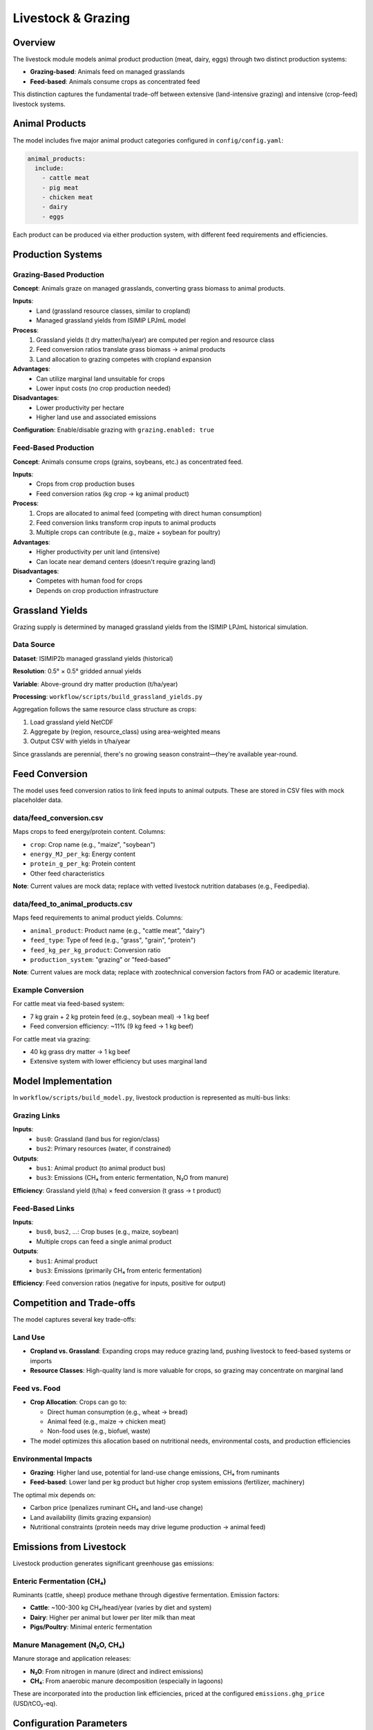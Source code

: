 .. SPDX-FileCopyrightText: 2025 Koen van Greevenbroek
..
.. SPDX-License-Identifier: CC-BY-4.0

Livestock & Grazing
===================

Overview
--------

The livestock module models animal product production (meat, dairy, eggs) through two distinct production systems:

* **Grazing-based**: Animals feed on managed grasslands
* **Feed-based**: Animals consume crops as concentrated feed

This distinction captures the fundamental trade-off between extensive (land-intensive grazing) and intensive (crop-feed) livestock systems.

Animal Products
---------------

The model includes five major animal product categories configured in ``config/config.yaml``:

.. code-block:: yaml

   animal_products:
     include:
       - cattle meat
       - pig meat
       - chicken meat
       - dairy
       - eggs

Each product can be produced via either production system, with different feed requirements and efficiencies.

Production Systems
------------------

Grazing-Based Production
~~~~~~~~~~~~~~~~~~~~~~~~

**Concept**: Animals graze on managed grasslands, converting grass biomass to animal products.

**Inputs**:
  * Land (grassland resource classes, similar to cropland)
  * Managed grassland yields from ISIMIP LPJmL model

**Process**:
  1. Grassland yields (t dry matter/ha/year) are computed per region and resource class
  2. Feed conversion ratios translate grass biomass → animal products
  3. Land allocation to grazing competes with cropland expansion

**Advantages**:
  * Can utilize marginal land unsuitable for crops
  * Lower input costs (no crop production needed)

**Disadvantages**:
  * Lower productivity per hectare
  * Higher land use and associated emissions

**Configuration**: Enable/disable grazing with ``grazing.enabled: true``

Feed-Based Production
~~~~~~~~~~~~~~~~~~~~~

**Concept**: Animals consume crops (grains, soybeans, etc.) as concentrated feed.

**Inputs**:
  * Crops from crop production buses
  * Feed conversion ratios (kg crop → kg animal product)

**Process**:
  1. Crops are allocated to animal feed (competing with direct human consumption)
  2. Feed conversion links transform crop inputs to animal products
  3. Multiple crops can contribute (e.g., maize + soybean for poultry)

**Advantages**:
  * Higher productivity per unit land (intensive)
  * Can locate near demand centers (doesn't require grazing land)

**Disadvantages**:
  * Competes with human food for crops
  * Depends on crop production infrastructure

Grassland Yields
----------------

Grazing supply is determined by managed grassland yields from the ISIMIP LPJmL historical simulation.

Data Source
~~~~~~~~~~~

**Dataset**: ISIMIP2b managed grassland yields (historical)

**Resolution**: 0.5° × 0.5° gridded annual yields

**Variable**: Above-ground dry matter production (t/ha/year)

**Processing**: ``workflow/scripts/build_grassland_yields.py``

Aggregation follows the same resource class structure as crops:

1. Load grassland yield NetCDF
2. Aggregate by (region, resource_class) using area-weighted means
3. Output CSV with yields in t/ha/year

Since grasslands are perennial, there's no growing season constraint—they're available year-round.

Feed Conversion
---------------

The model uses feed conversion ratios to link feed inputs to animal outputs. These are stored in CSV files with mock placeholder data.

data/feed_conversion.csv
~~~~~~~~~~~~~~~~~~~~~~~~~

Maps crops to feed energy/protein content. Columns:

* ``crop``: Crop name (e.g., "maize", "soybean")
* ``energy_MJ_per_kg``: Energy content
* ``protein_g_per_kg``: Protein content
* Other feed characteristics

**Note**: Current values are mock data; replace with vetted livestock nutrition databases (e.g., Feedipedia).

data/feed_to_animal_products.csv
~~~~~~~~~~~~~~~~~~~~~~~~~~~~~~~~~

Maps feed requirements to animal product yields. Columns:

* ``animal_product``: Product name (e.g., "cattle meat", "dairy")
* ``feed_type``: Type of feed (e.g., "grass", "grain", "protein")
* ``feed_kg_per_kg_product``: Conversion ratio
* ``production_system``: "grazing" or "feed-based"

**Note**: Current values are mock data; replace with zootechnical conversion factors from FAO or academic literature.

Example Conversion
~~~~~~~~~~~~~~~~~~

For cattle meat via feed-based system:

* 7 kg grain + 2 kg protein feed (e.g., soybean meal) → 1 kg beef
* Feed conversion efficiency: ~11% (9 kg feed → 1 kg beef)

For cattle meat via grazing:

* 40 kg grass dry matter → 1 kg beef
* Extensive system with lower efficiency but uses marginal land

Model Implementation
--------------------

In ``workflow/scripts/build_model.py``, livestock production is represented as multi-bus links:

Grazing Links
~~~~~~~~~~~~~

**Inputs**:
  * ``bus0``: Grassland (land bus for region/class)
  * ``bus2``: Primary resources (water, if constrained)

**Outputs**:
  * ``bus1``: Animal product (to animal product bus)
  * ``bus3``: Emissions (CH₄ from enteric fermentation, N₂O from manure)

**Efficiency**: Grassland yield (t/ha) × feed conversion (t grass → t product)

Feed-Based Links
~~~~~~~~~~~~~~~~

**Inputs**:
  * ``bus0``, ``bus2``, ...: Crop buses (e.g., maize, soybean)
  * Multiple crops can feed a single animal product

**Outputs**:
  * ``bus1``: Animal product
  * ``bus3``: Emissions (primarily CH₄ from enteric fermentation)

**Efficiency**: Feed conversion ratios (negative for inputs, positive for output)

Competition and Trade-offs
---------------------------

The model captures several key trade-offs:

Land Use
~~~~~~~~

* **Cropland vs. Grassland**: Expanding crops may reduce grazing land, pushing livestock to feed-based systems or imports
* **Resource Classes**: High-quality land is more valuable for crops, so grazing may concentrate on marginal land

Feed vs. Food
~~~~~~~~~~~~~

* **Crop Allocation**: Crops can go to:

  * Direct human consumption (e.g., wheat → bread)
  * Animal feed (e.g., maize → chicken meat)
  * Non-food uses (e.g., biofuel, waste)

* The model optimizes this allocation based on nutritional needs, environmental costs, and production efficiencies

Environmental Impacts
~~~~~~~~~~~~~~~~~~~~~

* **Grazing**: Higher land use, potential for land-use change emissions, CH₄ from ruminants
* **Feed-based**: Lower land per kg product but higher crop system emissions (fertilizer, machinery)

The optimal mix depends on:

* Carbon price (penalizes ruminant CH₄ and land-use change)
* Land availability (limits grazing expansion)
* Nutritional constraints (protein needs may drive legume production → animal feed)

Emissions from Livestock
-------------------------

Livestock production generates significant greenhouse gas emissions:

Enteric Fermentation (CH₄)
~~~~~~~~~~~~~~~~~~~~~~~~~~~

Ruminants (cattle, sheep) produce methane through digestive fermentation. Emission factors:

* **Cattle**: ~100-300 kg CH₄/head/year (varies by diet and system)
* **Dairy**: Higher per animal but lower per liter milk than meat
* **Pigs/Poultry**: Minimal enteric fermentation

Manure Management (N₂O, CH₄)
~~~~~~~~~~~~~~~~~~~~~~~~~~~~~

Manure storage and application releases:

* **N₂O**: From nitrogen in manure (direct and indirect emissions)
* **CH₄**: From anaerobic manure decomposition (especially in lagoons)

These are incorporated into the production link efficiencies, priced at the configured ``emissions.ghg_price`` (USD/tCO₂-eq).

Configuration Parameters
------------------------

.. code-block:: yaml

   animal_products:
     include:
       - cattle meat
       - pig meat
       - chicken meat
       - dairy
       - eggs

   grazing:
     enabled: true  # Allow grazing-based production

   food_groups:
     animal protein:
       min_per_person_per_day: 30  # g/person/day

Disabling grazing (``enabled: false``) forces all animal products to come from feed-based systems or imports, useful for exploring intensification scenarios.

Workflow Rules
--------------

**build_grassland_yields**
  * **Input**: ISIMIP grassland yield NetCDF, resource classes, regions
  * **Output**: ``processing/{name}/grassland_yields.csv``
  * **Script**: ``workflow/scripts/build_grassland_yields.py``

Livestock production is then integrated into the ``build_model`` rule using the grassland yields and feed conversion CSVs.

Visualization
-------------

Livestock production results appear in:

**Food production plots**::

    tools/smk results/{name}/plots/food_production.csv

This CSV includes animal products alongside plant-based foods.

**Objective breakdown**::

    tools/smk results/{name}/plots/objective_breakdown.pdf

Shows contributions of livestock emissions to total environmental costs.

Future Extensions
-----------------

Potential enhancements to the livestock module:

* **Separate grazing types**: Distinguish pasture, rangeland, and mixed systems
* **Manure as fertilizer**: Close nutrient loops by crediting manure N-P-K against synthetic fertilizer
* **Monogastric vs. ruminant**: More detailed emission factor differentiation
* **Dairy vs. beef cattle**: Currently combined; could separate for more realistic herd dynamics
* **Regional suitability**: Some regions better suited for grazing (e.g., arid rangelands) vs. feedlots

